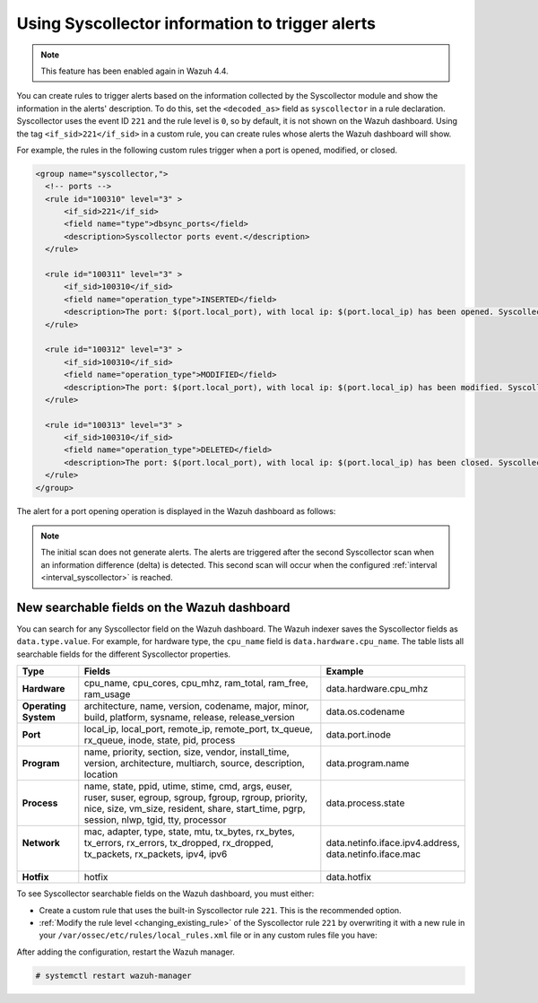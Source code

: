.. Copyright (C) 2015, Wazuh, Inc.

.. meta::
  :description: Learn about using Syscollector information to trigger alerts in this section of the Wazuh documentation.

Using Syscollector information to trigger alerts
================================================

.. Note::
   This feature has been enabled again in Wazuh 4.4.

You can create rules to trigger alerts based on the information collected by the Syscollector module and show the information in the alerts' description. To do this, set the ``<decoded_as>`` field as ``syscollector`` in a rule declaration. Syscollector uses the event ID ``221`` and the rule level is ``0``, so by default, it is not shown on the Wazuh dashboard. Using the tag ``<if_sid>221</if_sid>`` in a custom rule, you can create rules whose alerts the Wazuh dashboard will show.

For example, the rules in the following custom rules trigger when a port is opened, modified, or closed.

.. code-block:: xml
      
   <group name="syscollector,">
     <!-- ports -->
     <rule id="100310" level="3" >
         <if_sid>221</if_sid>
         <field name="type">dbsync_ports</field>
         <description>Syscollector ports event.</description>
     </rule>

     <rule id="100311" level="3" >
         <if_sid>100310</if_sid>
         <field name="operation_type">INSERTED</field>
         <description>The port: $(port.local_port), with local ip: $(port.local_ip) has been opened. Syscollector creation event detected.</description>
     </rule>

     <rule id="100312" level="3" >
         <if_sid>100310</if_sid>
         <field name="operation_type">MODIFIED</field>
         <description>The port: $(port.local_port), with local ip: $(port.local_ip) has been modified. Syscollector modification event detected.</description>
     </rule>

     <rule id="100313" level="3" >
         <if_sid>100310</if_sid>
         <field name="operation_type">DELETED</field>
         <description>The port: $(port.local_port), with local ip: $(port.local_ip) has been closed. Syscollector deletion event detected.</description>
     </rule>
   </group>

The alert for a port opening operation is displayed in the Wazuh dashboard as follows:

.. thumbnail:: /images/manual/system-inventory/port-opening-operation-alert.png
  :title: Port opening operation alert
  :alt: Port opening operation alert
  :align: center
  :width: 80%

.. Note::
   The initial scan does not generate alerts. The alerts are triggered after the second Syscollector scan when an information difference (delta) is detected. This second scan will occur when the configured :ref:`interval <interval_syscollector>` is reached.

New searchable fields on the Wazuh dashboard
^^^^^^^^^^^^^^^^^^^^^^^^^^^^^^^^^^^^^^^^^^^^

You can search for any Syscollector field on the Wazuh dashboard. The Wazuh indexer saves the Syscollector fields as ``data.type.value``. For example, for hardware type, the ``cpu_name`` field is ``data.hardware.cpu_name``. The table lists all searchable fields for the different Syscollector properties.

+----------------------+----------------------------------------------------------------------------------------------------------------------------------------------------------------------------------------------------------+-----------------------------------+
| Type                 | Fields                                                                                                                                                                                                   | Example                           |
+======================+==========================================================================================================================================================================================================+===================================+
| **Hardware**         | cpu_name, cpu_cores, cpu_mhz, ram_total, ram_free, ram_usage                                                                                                                                             | data.hardware.cpu_mhz             |
+----------------------+----------------------------------------------------------------------------------------------------------------------------------------------------------------------------------------------------------+-----------------------------------+
| **Operating System** | architecture, name, version, codename, major, minor, build, platform, sysname, release, release_version                                                                                                  | data.os.codename                  |
+----------------------+----------------------------------------------------------------------------------------------------------------------------------------------------------------------------------------------------------+-----------------------------------+
| **Port**             | local_ip, local_port, remote_ip, remote_port, tx_queue, rx_queue, inode, state, pid, process                                                                                                             | data.port.inode                   |
+----------------------+----------------------------------------------------------------------------------------------------------------------------------------------------------------------------------------------------------+-----------------------------------+
| **Program**          | name, priority, section, size, vendor, install_time, version, architecture, multiarch, source, description, location                                                                                     | data.program.name                 |
+----------------------+----------------------------------------------------------------------------------------------------------------------------------------------------------------------------------------------------------+-----------------------------------+
|| **Process**         || name, state, ppid, utime, stime, cmd, args, euser, ruser, suser, egroup, sgroup, fgroup, rgroup, priority, nice, size, vm_size, resident, share, start_time, pgrp, session, nlwp, tgid, tty, processor  | data.process.state                |
+----------------------+----------------------------------------------------------------------------------------------------------------------------------------------------------------------------------------------------------+-----------------------------------+
|| **Network**         || mac, adapter, type, state, mtu, tx_bytes, rx_bytes, tx_errors, rx_errors, tx_dropped, rx_dropped, tx_packets, rx_packets, ipv4, ipv6                                                                    || data.netinfo.iface.ipv4.address, |
||                     ||                                                                                                                                                                                                         || data.netinfo.iface.mac           |
+----------------------+----------------------------------------------------------------------------------------------------------------------------------------------------------------------------------------------------------+-----------------------------------+
| **Hotfix**           | hotfix                                                                                                                                                                                                   | data.hotfix                       |
+----------------------+----------------------------------------------------------------------------------------------------------------------------------------------------------------------------------------------------------+-----------------------------------+

To see Syscollector searchable fields on the Wazuh dashboard, you must either:

- Create a custom rule that uses the built-in Syscollector rule ``221``. This is the recommended option.
- :ref:`Modify the rule level <changing_existing_rule>` of the Syscollector rule ``221`` by overwriting it with a new rule in your ``/var/ossec/etc/rules/local_rules.xml`` file or in any custom rules file you have:

.. code-block:: xml
   :emphasize-lines: 2
   
   <group name="syscollector,">
     <rule id="221" level="3" overwrite="yes">
       <category>ossec</category>
       <decoded_as>syscollector</decoded_as>
       <description>Syscollector event.</description>
     </rule>
   </group>

After adding the configuration, restart the Wazuh manager.

.. code-block:: console
  
   # systemctl restart wazuh-manager


